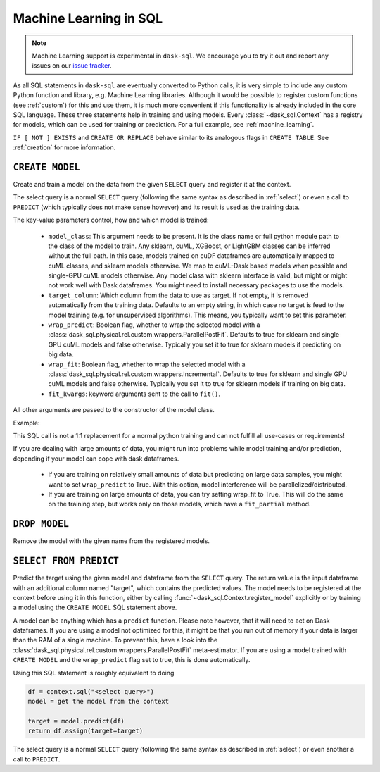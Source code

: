 .. _ml:

Machine Learning in SQL
=======================

.. note::
    Machine Learning support is experimental in ``dask-sql``.
    We encourage you to try it out and report any issues on our
    `issue tracker <https://github.com/dask-contrib/dask-sql/issues>`_.

As all SQL statements in ``dask-sql`` are eventually converted to Python calls, it is very simple to include
any custom Python function and library, e.g. Machine Learning libraries. Although it would be possible to
register custom functions (see :ref:`custom`) for this and use them, it is much more convenient if this functionality
is already included in the core SQL language.
These three statements help in training and using models. Every :class:`~dask_sql.Context` has a registry for models, which
can be used for training or prediction.
For a full example, see :ref:`machine_learning`.

.. raw:: html

    <div class="highlight-sql notranslate">
    <div class="highlight"><pre>
    <span class="k">CREATE</span> [ <span class="k">OR REPLACE</span> ] <span class="k">MODEL</span> [ <span class="k">IF NOT EXISTS</span> ] <span class="ss">&lt;model-name></span>
        <span class="k">WITH</span> ( <span class="ss">&lt;key&gt;</span> = <span class="ss">&lt;value&gt;</span> [ , ... ] ) <span class="k">AS</span> ( <span class="k">SELECT</span> ... )
    <span class="k">DROP MODEL</span> [ <span class="k">IF EXISTS</span> ] <span class="ss">&lt;model-name></span>
    <span class="k">SELECT</span> <span class="ss">&lt;expression&gt;</span> <span class="k">FROM PREDICT</span> (<span class="k">MODEL</span> <span class="ss">&lt;model-name></span>, <span class="k">SELECT</span> ... )
    </pre></div>
    </div>

``IF [ NOT ] EXISTS`` and ``CREATE OR REPLACE`` behave similar to its analogous flags in ``CREATE TABLE``.
See :ref:`creation` for more information.

``CREATE MODEL``
----------------

Create and train a model on the data from the given ``SELECT`` query
and register it at the context.

The select query is a normal ``SELECT`` query (following the same syntax as described in :ref:`select`)
or even a call to ``PREDICT`` (which typically does not make sense however) and its
result is used as the training data.

The key-value parameters control, how and which model is trained:

    * ``model_class``:
      This argument needs to be present.
      It is the class name or full python module path to the class of the model to train.
      Any sklearn, cuML, XGBoost, or LightGBM classes can be inferred
      without the full path. In this case, models trained on cuDF dataframes
      are automatically mapped to cuML classes, and sklearn models otherwise.
      We map to cuML-Dask based models when possible and single-GPU cuML models otherwise.
      Any model class with sklearn interface is valid, but might or
      might not work well with Dask dataframes.
      You might need to install necessary packages to use
      the models.
    * ``target_column``:
      Which column from the data to use as target.
      If not empty, it is removed automatically from
      the training data. Defaults to an empty string, in which
      case no target is feed to the model training (e.g. for
      unsupervised algorithms). This means, you typically
      want to set this parameter.
    * ``wrap_predict``:
      Boolean flag, whether to wrap the selected
      model with a :class:`dask_sql.physical.rel.custom.wrappers.ParallelPostFit`.
      Defaults to true for sklearn and single GPU cuML models and false otherwise.
      Typically you set it to true for sklearn models if predicting on big data.
    * ``wrap_fit``:
      Boolean flag, whether to wrap the selected
      model with a :class:`dask_sql.physical.rel.custom.wrappers.Incremental`.
      Defaults to true for sklearn and single GPU cuML models and false otherwise.
      Typically you set it to true for sklearn models if training on big data.
    * ``fit_kwargs``:
      keyword arguments sent to the call to ``fit()``.

All other arguments are passed to the constructor of the
model class.

Example:

.. raw:: html

    <div class="highlight-sql notranslate"><div class="highlight"><pre><span></span><span class="k">CREATE MODEL</span> <span class="n">my_model</span> <span class="k">WITH</span> <span class="p">(</span>
        <span class="n">model_class</span> <span class="o">=</span> <span class="s1">'XGBClassifier'</span><span class="p">,</span>
        <span class="n">target_column</span> <span class="o">=</span> <span class="s1">'target'</span>
    <span class="p">)</span> <span class="k">AS</span> <span class="p">(</span>
        <span class="k">SELECT</span> <span class="n">x</span><span class="p">,</span> <span class="n">y</span><span class="p">,</span> <span class="n">target</span>
        <span class="k">FROM</span> <span class="ss">"data"</span>
    <span class="p">)</span>
    </pre></div>
    </div>

This SQL call is not a 1:1 replacement for a normal
python training and can not fulfill all use-cases
or requirements!

If you are dealing with large amounts of data,
you might run into problems while model training and/or
prediction, depending if your model can cope with
dask dataframes.

    * if you are training on relatively small amounts
      of data but predicting on large data samples,
      you might want to set ``wrap_predict`` to True.
      With this option, model interference will be
      parallelized/distributed.
    * If you are training on large amounts of data,
      you can try setting wrap_fit to True. This will
      do the same on the training step, but works only on
      those models, which have a ``fit_partial`` method.


``DROP MODEL``
--------------

Remove the model with the given name from the registered models.


``SELECT FROM PREDICT``
-----------------------

Predict the target using the given model and dataframe from the ``SELECT`` query.
The return value is the input dataframe with an additional column named
"target", which contains the predicted values.
The model needs to be registered at the context before using it in this function,
either by calling :func:`~dask_sql.Context.register_model` explicitly or by training
a model using the ``CREATE MODEL`` SQL statement above.

A model can be anything which has a ``predict`` function.
Please note however, that it will need to act on Dask dataframes. If you
are using a model not optimized for this, it might be that you run out of memory if
your data is larger than the RAM of a single machine.
To prevent this, have a look into the :class:`dask_sql.physical.rel.custom.wrappers.ParallelPostFit`
meta-estimator. If you are using a model trained with ``CREATE MODEL``
and the ``wrap_predict`` flag set to true, this is done automatically.

Using this SQL statement is roughly equivalent to doing

.. code-block:: python

    df = context.sql("<select query>")
    model = get the model from the context

    target = model.predict(df)
    return df.assign(target=target)

The select query is a normal ``SELECT`` query (following the same syntax as described in :ref:`select`)
or even another a call to ``PREDICT``.
